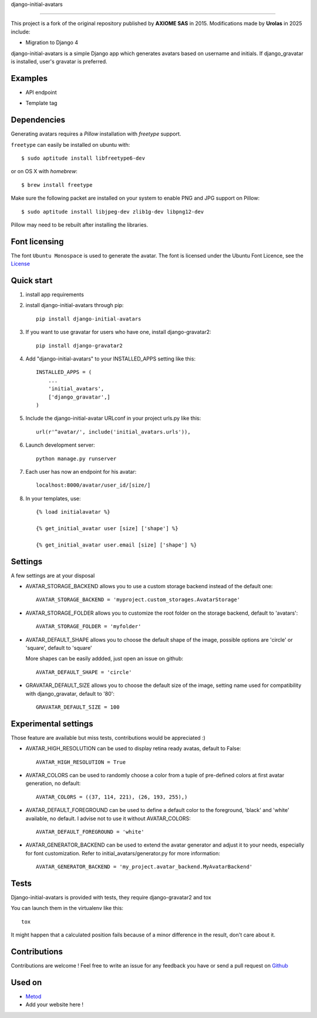 django-initial-avatars

======================

This project is a fork of the original repository published by **AXIOME SAS** in 2015.  
Modifications made by **Urolas** in 2025 include:  

- Migration to Django 4

.. image:: https://badge.fury.io/py/django-initial-avatars.svg  
    :target: https://badge.fury.io/py/django-initial-avatars
.. image:: https://travis-ci.org/axiome-oss/django-initial-avatars.svg?branch=master
    :target: https://travis-ci.org/axiome-oss/django-initial-avatars

django-initial-avatars is a simple Django app which generates avatars based on username and initials. If django_gravatar is installed, user's gravatar is preferred.

Examples
-----------

* API endpoint

.. image:: https://metod-site.s3.amazonaws.com/media/25/initial_avatars.png
    :target: http://www.metod.io/fr/blog/2015/12/02/release-django-initial-avatars/
    :alt: example of django-initial-avatars on Metod
    
* Template tag

.. image:: https://metod-site.s3.amazonaws.com/media/25/initial_avatars_email.png
    :target: http://www.metod.io/fr/blog/2015/12/02/release-django-initial-avatars/
    :alt: example of django-initial-avatars in Metod emails

Dependencies
------------

Generating avatars requires a `Pillow` installation with `freetype` support.

``freetype`` can easily be installed on ubuntu with::
	
	$ sudo aptitude install libfreetype6-dev

or on OS X with `homebrew`::

    $ brew install freetype

Make sure the following packet are installed on your system to enable PNG and JPG support on Pillow::

    $ sudo aptitude install libjpeg-dev zlib1g-dev libpng12-dev

Pillow may need to be rebuilt after installing the libraries.

Font licensing
--------------

The font ``Ubuntu Monospace`` is used to generate the avatar.
The font is licensed under the Ubuntu Font Licence, see the
`License <http://font.ubuntu.com/licence/>`_

Quick start
-----------
1. install app requirements

2. install django-initial-avatars through pip::

    pip install django-initial-avatars

3. If you want to use gravatar for users who have one, install django-gravatar2::

    pip install django-gravatar2

4. Add "django-initial-avatars" to your INSTALLED_APPS setting like this::

    INSTALLED_APPS = (
        ...
        'initial_avatars',
        ['django_gravatar',]
    )

5. Include the django-initial-avatar URLconf in your project urls.py like this::

    url(r'^avatar/', include('initial_avatars.urls')),

6. Launch development server::

	python manage.py runserver

7. Each user has now an endpoint for his avatar::

	localhost:8000/avatar/user_id/[size/]

8. In your templates, use::

    {% load initialavatar %}

    {% get_initial_avatar user [size] ['shape'] %}

    {% get_initial_avatar user.email [size] ['shape'] %}


Settings
-----------

A few settings are at your disposal

* AVATAR_STORAGE_BACKEND allows you to use a custom storage backend instead of the default one::

    AVATAR_STORAGE_BACKEND = 'myproject.custom_storages.AvatarStorage'

* AVATAR_STORAGE_FOLDER allows you to customize the root folder on the storage backend, default to 'avatars'::

    AVATAR_STORAGE_FOLDER = 'myfolder'

* AVATAR_DEFAULT_SHAPE allows you to choose the default shape of the image, possible options are 'circle' or 'square', default to 'square'

  More shapes can be easily addded, just open an issue on github::

    AVATAR_DEFAULT_SHAPE = 'circle'

* GRAVATAR_DEFAULT_SIZE allows you to choose the default size of the image, setting name used for compatibility with django_gravatar, default to '80'::

    GRAVATAR_DEFAULT_SIZE = 100


Experimental settings
------------
Those feature are available but miss tests, contributions would be appreciated :)

* AVATAR_HIGH_RESOLUTION can be used to display retina ready avatas, default to False::

    AVATAR_HIGH_RESOLUTION = True

* AVATAR_COLORS can be used to randomly choose a color from a tuple of pre-defined colors at first avatar generation, no default::

    AVATAR_COLORS = ((37, 114, 221), (26, 193, 255),)

* AVATAR_DEFAULT_FOREGROUND can be used to define a default color to the foreground, 'black' and 'white' available, no default. I advise not to use it without AVATAR_COLORS::

    AVATAR_DEFAULT_FOREGROUND = 'white'

* AVATAR_GENERATOR_BACKEND can be used to extend the avatar generator and adjust it to your needs, especially for font customization. Refer to initial_avatars/generator.py for more information::

    AVATAR_GENERATOR_BACKEND = 'my_project.avatar_backend.MyAvatarBackend'


.. code-block:: python
    from initial_avatars.generator import AvatarGenerator
    from PIL import ImageFont
    import os
    class MyAvatarBackend(AvatarGenerator):
         def font(self):
            font_path = '/path/to/your/font'
            font_size = self.font_size()
            return ImageFont.truetype(font_path, size=font_size)



Tests
--------------

Django-initial-avatars is provided with tests, they require django-gravatar2 and tox

You can launch them in the virtualenv like this::

        tox

It might happen that a calculated position fails because of a minor difference in the result, don't care about it.

Contributions
--------------

Contributions are welcome ! Feel free to write an issue for any feedback you have or send a pull request on `Github <https://github.com/axiome-oss/django-initial-avatars>`_

Used on
--------------

* `Metod <http://www.metod.io/>`_
* Add your website here !
